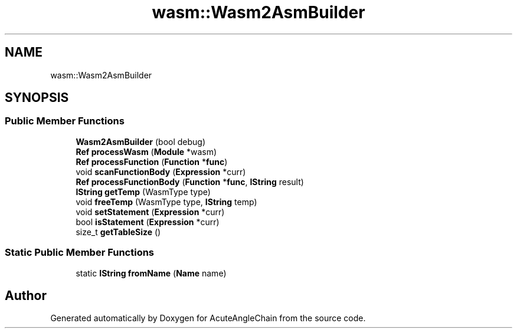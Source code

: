 .TH "wasm::Wasm2AsmBuilder" 3 "Sun Jun 3 2018" "AcuteAngleChain" \" -*- nroff -*-
.ad l
.nh
.SH NAME
wasm::Wasm2AsmBuilder
.SH SYNOPSIS
.br
.PP
.SS "Public Member Functions"

.in +1c
.ti -1c
.RI "\fBWasm2AsmBuilder\fP (bool debug)"
.br
.ti -1c
.RI "\fBRef\fP \fBprocessWasm\fP (\fBModule\fP *wasm)"
.br
.ti -1c
.RI "\fBRef\fP \fBprocessFunction\fP (\fBFunction\fP *\fBfunc\fP)"
.br
.ti -1c
.RI "void \fBscanFunctionBody\fP (\fBExpression\fP *curr)"
.br
.ti -1c
.RI "\fBRef\fP \fBprocessFunctionBody\fP (\fBFunction\fP *\fBfunc\fP, \fBIString\fP result)"
.br
.ti -1c
.RI "\fBIString\fP \fBgetTemp\fP (WasmType type)"
.br
.ti -1c
.RI "void \fBfreeTemp\fP (WasmType type, \fBIString\fP temp)"
.br
.ti -1c
.RI "void \fBsetStatement\fP (\fBExpression\fP *curr)"
.br
.ti -1c
.RI "bool \fBisStatement\fP (\fBExpression\fP *curr)"
.br
.ti -1c
.RI "size_t \fBgetTableSize\fP ()"
.br
.in -1c
.SS "Static Public Member Functions"

.in +1c
.ti -1c
.RI "static \fBIString\fP \fBfromName\fP (\fBName\fP name)"
.br
.in -1c

.SH "Author"
.PP 
Generated automatically by Doxygen for AcuteAngleChain from the source code\&.
